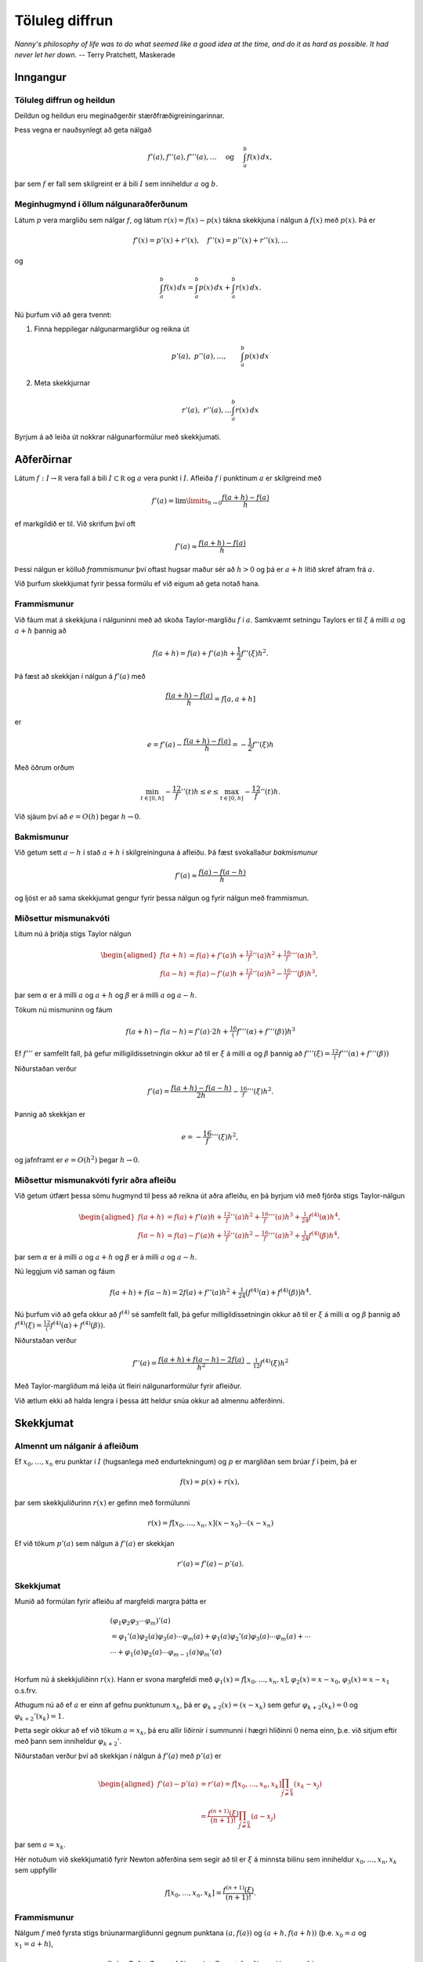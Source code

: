 Töluleg diffrun
===============

*Nanny's philosophy of life was to do what seemed like a good idea at the time, and do it as hard as possible. It had never let her down.*
-- Terry Pratchett, Maskerade

Inngangur
---------

.. index::
	töluleg diffrun
	töluleg heildun

Töluleg diffrun og heildun 
~~~~~~~~~~~~~~~~~~~~~~~~~~~

Deildun og heildun eru meginaðgerðir stærðfræðigreiningarinnar.

Þess vegna er nauðsynlegt að geta nálgað

.. math::

   f'(a),f''(a),f'''(a),\dots \quad 
     \text{ og } \quad
     \int_a^b f(x)\, dx,

þar sem :math:`f` er fall sem skilgreint er á bili :math:`I` sem
inniheldur :math:`a` og :math:`b`.

Meginhugmynd í öllum nálgunaraðferðunum
~~~~~~~~~~~~~~~~~~~~~~~~~~~~~~~~~~~~~~~

Látum :math:`p` vera margliðu sem nálgar :math:`f`, og látum
:math:`r(x)=f(x)-p(x)` tákna skekkjuna í nálgun á :math:`f(x)` með
:math:`p(x)`. Þá er

.. math:: f'(x)=p'(x)+r'(x), \quad f''(x)=p''(x)+r''(x), \dots

og

.. math:: \int_a^b f(x)\, dx=\int_a^b p(x)\, dx+\int_a^b r(x)\, dx.

Nú þurfum við að gera tvennt:

#. Finna heppilegar nálgunarmargliður og reikna út

   .. math:: p'(a), \ p''(a),\dots, \qquad \int_a^b p(x)\, dx

#. Meta skekkjurnar

   .. math:: r'(a), \ r''(a), \dots \int_a^b r(x)\, dx

Byrjum á að leiða út nokkrar nálgunarformúlur með skekkjumati.

.. index::
	afleiður
	töluleg diffrun; frammismunur

Aðferðirnar
-----------

Látum :math:`f : I \to \mathbb R` vera fall á bili
:math:`I \subset \mathbb R` og :math:`a` vera punkt í :math:`I`. Afleiða
:math:`f` í punktinum :math:`a` er skilgreind með

.. math::

   f'(a) = \lim\limits_{h \to 0}
     \frac{f(a+h)-f(a)}{h}

ef markgildið er til. Við skrifum því oft

.. math:: f'(a) \approx \frac{f(a+h)-f(a)}{h}

Þessi nálgun er kölluð *frammismunur* því oftast hugsar maður sér að
:math:`h > 0` og þá er :math:`a+h` lítið skref áfram frá :math:`a`.

Við þurfum skekkjumat fyrir þessa formúlu ef við eigum að geta notað
hana.

Frammismunur
~~~~~~~~~~~~

Við fáum mat á skekkjuna í nálguninni með að skoða Taylor-margliðu
:math:`f` í :math:`a`. Samkvæmt setningu Taylors er til :math:`\xi` á
milli :math:`a` og :math:`a+h` þannig að

.. math:: f(a+h) = f(a) + f'(a)h + \frac{1}{2} f''(\xi)h^2.

Þá fæst að skekkjan í nálgun á :math:`f'(a)` með

.. math:: \frac{f(a+h)-f(a)}{h} = f[a,a+h]

er

.. math:: e = f'(a) - \frac{f(a+h)-f(a)}{h} = -\frac{1}{2} f''(\xi) h

Með öðrum orðum

.. math::

   \min_{t\in [0,h]} -\frac 12 f''(t)h \leq e \leq 
   \max_{t\in [0,h]} -\frac 12 f''(t)h.

Við sjáum því að :math:`e=O(h)` þegar :math:`h \to 0`.

.. index::
	töluleg diffrun; bakmismunur

Bakmismunur
~~~~~~~~~~~

Við getum sett :math:`a-h` í stað :math:`a+h` í skilgreininguna á
afleiðu. Þá fæst svokallaður *bakmismunur*

.. math:: f'(a) \approx \frac{f(a)-f(a-h)}{h}

og ljóst er að sama skekkjumat gengur fyrir þessa nálgun og fyrir nálgun
með frammismun.

.. index::
	töluleg diffrun; miðsettur mismunakvóti

Miðsettur mismunakvóti
~~~~~~~~~~~~~~~~~~~~~~

Lítum nú á þriðja stigs Taylor nálgun

.. math::

   \begin{aligned}
     f(a+h)&=f(a)+f'(a)h+\tfrac 12 f''(a)h^2+\tfrac 16 f'''(\alpha)h^3,\\
     f(a-h)&=f(a)-f'(a)h+\tfrac 12 f''(a)h^2-\tfrac 16 f'''(\beta)h^3,\end{aligned}

þar sem :math:`\alpha` er á milli :math:`a` og :math:`a+h` og
:math:`\beta` er á milli :math:`a` og :math:`a-h`.

Tökum nú mismuninn og fáum

.. math:: f(a+h)-f(a-h)=f'(a)\cdot 2h+\tfrac 16\big(f'''(\alpha)+f'''(\beta)\big)h^3

Ef :math:`f'''` er samfellt fall, þá gefur milligildissetningin okkur að
til er :math:`\xi` á milli :math:`\alpha` og :math:`\beta` þannig að
:math:`f'''(\xi)=\tfrac 12 (f'''(\alpha)+f'''(\beta))`

Niðurstaðan verður

.. math:: f'(a)=\dfrac{f(a+h)-f(a-h)}{2h}-\tfrac 16f'''(\xi)h^2.

Þannig að skekkjan er

.. math:: e = -\frac 16 f'''(\xi) h^2,

og jafnframt er :math:`e = O(h^2)` þegar :math:`h\to 0`.

.. ggb:: 2501721
    :width: 700
    :height: 400
    :img: ./afleida.png
    :imgwidth: 12cm

.. index::
	töluleg diffrun; miðsetttur mismunakvóti fyrir aðra afleiðu

Miðsettur mismunakvóti fyrir aðra afleiðu
~~~~~~~~~~~~~~~~~~~~~~~~~~~~~~~~~~~~~~~~~

Við getum útfært þessa sömu hugmynd til þess að reikna út aðra afleiðu,
en þá byrjum við með fjórða stigs Taylor-nálgun

.. math::

   \begin{aligned}
     f(a+h)&=f(a)+f'(a)h+\tfrac 12 f''(a)h^2+\tfrac 16 f'''(a)h^3
   +\tfrac 1{24}f^{(4)}(\alpha)h^4,\\
     f(a-h)&=f(a)-f'(a)h+\tfrac 12 f''(a)h^2-\tfrac 16 f'''(a)h^3
   +\tfrac 1{24}f^{(4)}(\beta)h^4,\end{aligned}

þar sem :math:`\alpha` er á milli :math:`a` og :math:`a+h` og
:math:`\beta` er á milli :math:`a` og :math:`a-h`.

Nú leggjum við saman og fáum

.. math::

   f(a+h)+f(a-h)=2f(a) +f''(a)h^2+\tfrac
   1{24}\big(f^{(4)}(\alpha)+f^{(4)}(\beta)\big)h^4.

Nú þurfum við að gefa okkur að :math:`f^{(4)}` sé samfellt fall, þá
gefur milligildissetningin okkur að til er :math:`\xi` á milli
:math:`\alpha` og :math:`\beta` þannig að
:math:`f^{(4)}(\xi)=\tfrac 12 (f^{(4)}(\alpha)+f^{(4)}(\beta))`.

Niðurstaðan verður

.. math:: f''(a)=\dfrac{f(a+h)+f(a-h)-2f(a)}{h^2}-\tfrac 1{12}f^{(4)}(\xi)h^2

Með Taylor-margliðum má leiða út fleiri nálgunarformúlur fyrir afleiður.

Við ætlum ekki að halda lengra í þessa átt heldur snúa okkur að almennu
aðferðinni.

Skekkjumat
----------

Almennt um nálganir á afleiðum
~~~~~~~~~~~~~~~~~~~~~~~~~~~~~~

Ef :math:`x_0,\ldots, x_n` eru punktar í :math:`I` (hugsanlega með
endurtekningum) og :math:`p` er margliðan sem brúar :math:`f` í þeim, þá
er

.. math:: f(x) = p(x) + r(x),

þar sem skekkjuliðurinn :math:`r(x)` er gefinn með formúlunni

.. math:: r(x)=f[x_0,\ldots,x_n,x](x-x_0)\cdots(x-x_n)

Ef við tökum :math:`p'(a)` sem nálgun á :math:`f'(a)` er skekkjan

.. math:: r'(a) =  f'(a) - p'(a).

.. index::
	töluleg diffrun; skekkjumat

Skekkjumat
~~~~~~~~~~

Munið að formúlan fyrir afleiðu af margfeldi margra þátta er

.. math::

   \begin{gathered}
     (\varphi_1\varphi_2\varphi_3\cdots\varphi_m)'(a)\\
   =\varphi_1'(a)\varphi_2(a)\varphi_3(a)\cdots\varphi_m(a)
   +\varphi_1(a)\varphi_2'(a)\varphi_3(a)\cdots\varphi_m(a)
   +\cdots\\
   \cdots+\varphi_1(a)\varphi_2(a)\cdots \varphi_{m-1}(a)\varphi_m'(a)\\\end{gathered}

Horfum nú á skekkjuliðinn :math:`r(x)`. Hann er svona margfeldi með
:math:`\varphi_1(x)=f[x_0,\dots,x_n,x]`, :math:`\varphi_2(x)=x-x_0`,
:math:`\varphi_3(x)=x-x_1` o.s.frv.

Athugum nú að ef :math:`a` er einn af gefnu punktunum :math:`x_k`, þá er
:math:`\varphi_{k+2}(x)=(x-x_k)` sem gefur :math:`\varphi_{k+2}(x_k)=0`
og :math:`\varphi_{k+2}'(x_k)=1`.

Þetta segir okkur að ef við tökum :math:`a=x_k`, þá eru allir liðirnir í
summunni í hægri hliðinni :math:`0` nema einn, þ.e. við sitjum eftir með
þann sem inniheldur :math:`{\varphi}_{k+2}'`.

Niðurstaðan verður því að skekkjan í nálgun á :math:`f'(a)` með
:math:`p'(a)` er

.. math::

   \begin{aligned}
     f'(a) - p'(a) &= r'(a)
   =f[x_0,\dots,x_n,x_k]
   \prod_{\stackrel{j=0}{j \not= k}} (x_k-x_j)\\
   &=\dfrac{f^{(n+1)}(\xi)}{(n+1)!}
     \prod_{\stackrel{j=0}{j \not= k}} (a-x_j)\end{aligned}

þar sem :math:`a=x_k`.

Hér notuðum við skekkjumatið fyrir Newton aðferðina sem
segir að til er :math:`\xi` á minnsta bilinu sem inniheldur
:math:`x_0,\ldots,x_n,x_k` sem uppfyllir

.. math:: f[x_0,\ldots,x_n,x_k] = \frac{f^{(n+1)}(\xi)}{(n+1)!}.

Frammismunur
~~~~~~~~~~~~

Nálgum :math:`f` með fyrsta stigs brúunarmargliðunni gegnum punktana
:math:`(a,f(a))` og :math:`(a+h,f(a+h))` (þ.e. :math:`x_0 = a` og
:math:`x_1 = a+h`),

.. math:: f(x)=f[a]+f[a,a+h](x-a)+f[a,a+h,x](x-a)(x-a-h)

Af þessu leiðir formúlan sem við vorum áður komin með

.. math::

   f'(a)=f[a,a+h]+f[a,a+h,a](a-a-h)
     =\dfrac{f(a+h)-f(a)}h-\tfrac 12 f''(\xi)h

Þar sem :math:`\xi` er á milli :math:`a` og :math:`a+h` og uppfyllir að
:math:`f[a,a+h,a]=f[a,a,a+h]=\tfrac 12f''(\xi)`. Hér erum við að
notafæra okkur aftur skekkjumatið sem við sönnuðum í kaflanum um
brúunarmargliður.

Miðsettur mismunakvóti
~~~~~~~~~~~~~~~~~~~~~~

Tökum þriggja punkta brúunarformúlu með :math:`a-h`, :math:`a+h` og
:math:`a`. Þá er

.. math::

   \begin{aligned}
     f(x)&=f[a-h]+f[a-h,a+h](x-a+h)\\
     &+f[a-h,a+h,a](x-a+h)(x-a-h)\\
     &+f[a-h,a+h,a,x](x-a+h)(x-a-h)(x-a)\end{aligned}

Athugum að afleiðan af annars stigs þættinum

.. math:: x\mapsto (x-a+h)(x-a-h)=(x-a)^2-h^2

er :math:`0` í punktinum :math:`a` og því er

.. math::

   \begin{aligned}
     f'(a)&=f[a-h,a+h]+f[a-h,a+h,a,a](-h^2)\\
     &=\dfrac{f(a+h)-f(a-h)}{2h}-\tfrac 16 f'''(\xi)h^2 \end{aligned}

Hér nýttum við okkur að til er :math:`\xi` á milli :math:`a-h` og
:math:`a+h` þannig að :math:`f[a-h,a+h,a,a]=\tfrac 16 f'''(\xi)`.

Miðsettur mismunakvóti fyrir aðra afleiðu
~~~~~~~~~~~~~~~~~~~~~~~~~~~~~~~~~~~~~~~~~

Áfram heldur leikurinn. Nú skulum við leiða aftur út formúluna fyrir
nálgun á :math:`f''(a)` með miðsettum mismunakvóta

Þá tökum við þriggja punkta brúunarformúlu með :math:`a-h`, :math:`a+h`
og :math:`a` með :math:`a` tvöfaldan. Þá er

.. math::

   \begin{aligned}
     f(x)&=f[a-h]+f[a-h,a+h](x-a+h)\\
     &+f[a-h,a+h,a](x-a+h)(x-a-h)\\
     &+f[a-h,a+h,a,a](x-a+h)(x-a-h)(x-a)\\
     &+f[a-h,a+h,a,a,x](x-a+h)(x-a-h)(x-a)^2\end{aligned}

Gætum þess að halda liðnum :math:`(x-a)`. Þá fáum við

.. math::

   \begin{aligned}
     f(x)&=f[a-h]+f[a-h,a+h](x-a+h)\\
     &+f[a-h,a+h,a]\big((x-a)^2-h^2)\big)\\
     &+f[a-h,a+h,a,a]\big((x-a)^3-h^2(x-a))\big)\\
     &+f[a-h,a+h,a,a,x]\big((x-a)^4-h^2(x-a)^2)\big)\end{aligned}

Nú þurfum við að reikna aðra afleiðu í punktinum :math:`a`. Athugum að
önnur afleiða af annars stigs þættinum

.. math:: x\mapsto (x-a+h)(x-a-h)=(x-a)^2-h^2

er fastafallið :math:`2`, önnur afleiða af þriðja stigs liðnum

.. math:: x\mapsto (x-a)^3-h^2(x-a)

er :math:`0` í punktinum :math:`a` og önnur afleiða af fjórða stigs
liðnum

.. math:: x\mapsto (x-a)^4-h^2(x-a)^2

er fastafallið :math:`-2h^2`.

Við höfum því

.. math:: f''(a)=2f[a-h,a+h,a]+f[a-h,a+h,a,a,a](-2h^2)

Nú er til punktur :math:`\xi` á minnsta bili sem inniheldur :math:`a-h`,
:math:`a+h` og :math:`a` þannig að :math:`f[a-h,a+h,a,a,a]=\tfrac
1{24}f^{(4)}(\xi)`.

Við þurfum að reikna út fyrri mismunakvótann

.. math::

   \begin{aligned}
     f[a-h,a+h,a]&=f[a-h,a,a+h]=\dfrac{f[a,a+h]-f[a-h,a]}{2h}\\
     &=\dfrac 1{2h}\bigg(\dfrac{f(a+h)-f(a)}h-\dfrac{f(a)-f(a-h)}h\bigg)\\
     &=\dfrac{f(a+h)+f(a-h)-2f(a)}{2h^2}  \end{aligned}

Við höfum því leitt aftur út formúluna

.. math::

   f''(a)=\dfrac{f(a+h)+f(a-h)-2f(a)}{h^2}-\tfrac
     1{12}f^{(4)}(\xi)h^2

.. index::
	töluleg diffrun; Richardson útgiskun

Richardson útgiskun
-------------------

Það ætti að vera ljóst að töluleg deildun er nokkuð óstöðug aðferð því
ef skrefastærðin :math:`h` er lítil eru tölurnar
:math:`f(a+h), f(a), f(a-h)` nálægt hver annarri og við getum lent í
styttingarskekkjum.

Því er ekki hægt að búast við að fá alltaf betri nálgun á :math:`f'(a)`
við að minnka skrefalengdina :math:`h`.

Leiðin er Richardson útgiskun (e. extrapolation), sem er aðferð til að
bæta nálganir.

Til eru mjög almennar útgáfur þessarar aðferðar en við munum aðeins
skoða þau sértilfelli sem nýtast okkur mest.

Útleiðsla á miðsettum mismunakvóta
~~~~~~~~~~~~~~~~~~~~~~~~~~~~~~~~~~

Við skulum byrja á að að leiða aftur út formúluna fyrir miðsettann
mismunakvóta til að fá betri upplýsingar um skekkjuliðinn. Fyrir fall
:math:`f` sem er nógu oft deildanlegt má beita Taylor til að skrifa

.. math::

   \begin{aligned}
     f(a+h) &= f(a) + f'(a)h   + \ldots
     + \frac{f^{(2n)}(a)}{(2n!)}h^{2n}
     + \frac{f^{(2n+1)}(a)}{(2n+1)!)}h^{2n+1} + O(h^{2n+2}) \\
     f(a-h) &= f(a) - f'(a)h 
       + \ldots
     + \frac{f^{(2n)}(a)}{(2n!)}h^{2n}
     - \frac{f^{(2n+1)}(a)}{(2n+1)!)}h^{2n+1} + O(h^{2n+2})\end{aligned}

Ef við drögum seinni jöfnuna frá þeirri fyrri fæst

.. math::

   f(a+h)-f(a-h) = 2f'(a)h + 2\frac{f'''(a)}{3!}h^3
     + \ldots + 2\frac{f^{(2n+1)}(a)}{(2n+1)!}h^{2n+1} + O(h^{2n+2})

svo ef við einangrum :math:`f'(a)` sjáum við að

.. math::

   f'(a) = R_1(h) 
     + a_2 h^2 + a_4 h^4 + \ldots + a_{2n} h^{2n} + O(h^{2n+1})

þar sem

.. math::

   R_1(h) = \frac{f(a+h)-f(a-h)}{2h}
     \quad \text{og} \quad
     a_k = -\frac{f^{(k+1)}(a)}{(k+1)!},
     \quad k = 2,4,\ldots,2n.

Helmingun á skrefinu
~~~~~~~~~~~~~~~~~~~~

Hér er minnsta veldi í skekkjuliðnum :math:`h^2`, svo nálgunin
:math:`f'(a)
\approx R_1(h)` er :math:`O(h^2)`, eins og við höfum reyndar séð áður.
Helmingum nú skrefalengdina :math:`h`, þá fæst

.. math::

   f'(a) = R_1(h/2) + a_2 \left(\frac{h}{2}\right)^2
     + a_4 \left(\frac{h}{2}\right)^4 + \ldots
     + a_{2n} \left(\frac{h}{2}\right)^{2n} + O(h^{2n+1}).

Nú berum við saman þessi tvö skref:

.. math::

   \begin{aligned}
     f'(a) &= R_1(h/2) + \tfrac 14 a_2 h^2
     + a_4 \left(\frac{h}{2}\right)^4 + \ldots
     + a_{2n} \left(\frac{h}{2}\right)^{2n} + O(h^{2n+1}),\\
     f'(a) &= R_1(h) 
     + a_2 h^2 + a_4 h^4 + \ldots + a_{2n} h^{2n} + O(h^{2n+1})\\\end{aligned}

Margföldum efri jöfnuna með :math:`4` og drögum þá síðari frá. Þá
stendur eftir

.. math::

   \begin{aligned}
     3f'(a) &= 4 R_1(h/2) - R_1(h) 
     + a_4 \left( \frac{4}{2^4} - 1 \right)h^4 \\
     &+ a_6 \left( \frac{4}{2^6} - 1 \right)h^6
     + \ldots
     + a_{2n} \left( \frac{4}{2^{2n}} - 1 \right)h^{2n}
     + O(h^{2n+1})\end{aligned}

Fjórða stigs nálgun
~~~~~~~~~~~~~~~~~~~

Nú erum við komin með nýja formúlu:

.. math::

   f'(a) = R_2(h) + b_4 h^4 + b_6 h^6 + \ldots + b_{2n} h^{2n}
     + O(h^{2n+1})

þar sem

.. math::

   R_2(h) = \frac{4 R_1(h/2) - R_1(h)}{3}
     \quad \text{og} \quad
     b_k = \frac{a_k}{3} \cdot \left(\frac{4}{2^k}-1\right),
     \  k = 4,6,\ldots,2n.

Ef við berum þetta saman við jöfnuna sem við byrjuðum með

.. math::

   f'(a) = R_1(h) 
     + a_2 h^2 + a_4 h^4 + \ldots + a_{2n} h^{2n} + O(h^{2n+1})

þá sjáum við að minnsta veldi í skekkjuliðnum er :math:`h^4`, svo
nálgunin :math:`f'(a)
\approx R_2(h)` uppfyllir

.. math:: f'(a) - R_2(h) = O(h^4)

og er því betri nálgun en áður.

Þetta ferli heitir *Richardson útgiskun*.

Hægt er að halda áfram útgiskun
~~~~~~~~~~~~~~~~~~~~~~~~~~~~~~~

Næsta takmark er að eyða liðnum :math:`b_4h^4` úr þessari formúlu með
því að líta á

.. math::

   f'(a) = R_2(h/2) + b_4 \left(\frac{h}{2}\right)^4 
     + b_6 \left(\frac{h}{2}\right)^6 + \ldots
     + b_{2n} \left(\frac{h}{2}\right)^{2n} + O(h^{2n+1})

Síðan stillum við þessari jöfnu upp með þeirri síðari

.. math::

   \begin{aligned}
     f'(a) &= R_2(h/2) + \tfrac 1{16}b_4 h^4 
     + \tfrac 1{64}b_6 h^6 + \ldots
     + \tfrac 1{2^{2n}}b_{2n} h^{2n} + O(h^{2n+1})\\
     f'(a) &= R_2(h) + b_4 h^4 + b_6 h^6 + \ldots + b_{2n} h^{2n}
     + O(h^{2n+1})\end{aligned}

Margföldum fyrri jöfnuna með :math:`16` og drögum þá síðari frá

.. math::

   \begin{aligned}
     15f'(a) &= 16 R_2(h/2) - R_2(h) 
     + b_6 \left( \frac{16}{2^6} - 1 \right) h^6 \\
     &+ b_8 \left( \frac{16}{2^8} - 1 \right) h^8
     + \ldots
     + b_{2n} \left( \frac{16}{2^{2n}} - 1 \right) h^{2n}
     + O(h^{2n+1}).\end{aligned}

Sjötta stigs skekkja
~~~~~~~~~~~~~~~~~~~~

.. math::

   \begin{aligned}
     15f'(a) &= 16 R_2(h/2) - R_2(h) 
     + b_6 \left( \frac{16}{2^6} - 1 \right) h^6 \\
     &+ b_8 \left( \frac{16}{2^8} - 1 \right) h^8
     + \ldots
     + b_{2n} \left( \frac{16}{2^{2n}} - 1 \right) h^{2n}
     + O(h^{2n+1}).\end{aligned}

Því er

.. math::

   f'(a) = R_3(h) + c_6 h^6 + c_8 h^8 \ldots + c_{2n} h^{2n}
     + O(h^{2n+1})

þar sem

.. math::

   R_3(h) = \frac{16 R_2(h/2) - R_2(h)}{15},
     \quad \text{og} \quad
     c_k = \frac{b_k}{15} \cdot \left( \frac{16}{2^k} - 1 \right),
     \quad k = 6,8,\ldots,2n.

Nýja nálgunin uppfyllir

.. math:: f'(a) - R_3(h) = O(h^6)

og er því enn betri en áður, en við þurfum líka að reikna út
:math:`R_1(h/4)` til að reikna :math:`R_2(h/2)`.

Almenn rakningarformúla
~~~~~~~~~~~~~~~~~~~~~~~

Richardson-útgiskunin heldur áfram og út kemur

.. math::

   R_{i+1}(h) = \frac{4^i R_i(h/2) - R_i(h)}{4^i-1}
     = R_i(h/2) + \frac{R_i(h/2)-R_i(h)}{4^i-1}

fyrir :math:`(i+1)`-tu Richardson útgiskun og :math:`R_{i+1}(h)`
uppfyllir að

.. math:: f'(a) - R_{i+1}(h) = O(h^{2i+2}),

en á móti kemur að til að reikna út :math:`R_{i+1}(h)` þurfum við að
hafa reiknað út tölurnar

| :math:`R_1(h)`, :math:`R_1(h/2)`, :math:`\ldots`, :math:`R_1(h/2^i)`
  auk
| :math:`R_2(h)`, :math:`R_2(h/2)`, …, :math:`R_2(h/2^{i-1})` og svo
  framvegis að
| :math:`\qquad \vdots`
| :math:`R_i(h)` og :math:`R_i(h/2)`.

Eins og áður sagði fara styttingarskekkjur á endanum að segja til sín í
útreikningum á :math:`R_1(h)`, svo einhver takmörk eru fyrir hversu
margar Richardson útgiskanir er hægt að framkvæma.

Reiknirit
~~~~~~~~~

Útreikningarnir að ofan eru yfirleitt settir fram í töflu

.. math::

   \begin{array}{ccccc}
       D(1,1) &   &   &   &   \\
       D(2,1) & D(2,2) &  &  &  \\
       D(3,1) & D(3,2) & D(3,3) & & \\
       \vdots & \vdots & \vdots & \ddots & \\
       D(n,1) & D(n,2) & D(n,3) & \ldots & D(n,n)
     \end{array}

þar sem :math:`D(i,j) = R_j(h/2^{i-j})` og þar með

.. math::

   D(i,j) = \begin{cases}
       \dfrac{f(a+h/2^{i-1})-f(a-h/2^{i-1})}{2\cdot h/2^{i-1}}, & j = 1 \\
       D(i,j-1) + \dfrac{D(i,j-1)-D(i-1,j-1)}{4^{j-1}-1}, & j > 1
     \end{cases}

sem gerir okkur auðvelt að forrita Richardson útgiskun.

Skekkjumat
~~~~~~~~~~

Finnum nú eftirámat fyrir :math:`D(i,j)` með stærðunum
:math:`D(i,j-1)` og :math:`D(i-1,j-1)`. Hér á eftir er
:math:`R_j(h/2)` í hlutverki :math:`D(i,j-1)` og :math:`R_i(h)` í
hlutverki :math:`D(i-1,j-1)`
(:math:`h` er helmingað þegar við förum niður um eina línu).

Munum að :math:`R_i(h)` uppfyllir að

.. math:: f'(a) = R_j(h) + Kh^{2j} + O(h^{2j+1})

fyrir eitthvert :math:`K` í :math:`\mathbb R` og að

.. math::

   f'(a) = R_j(h/2) + K \left( \frac{h}{2} \right)^{2j}
     + O(h^{2j+1})

Ef við tökum mismun á hægri og vinstri hliðum þessara jafna, þá fáum við

.. math::

   0 = R_j(h) - R_j(h/2) + K \left(1 - \frac{1}{2^{2j}}\right)h^{2j}
     + O(h^{2j+1})

og ef við einangrum :math:`K` fæst

.. math::

   K = -\frac{4^{j}}{h^{2j}} \cdot \frac{R_j(h)-R_j(h/2)}{4^{j}-1} +
   O(h^{2j+1}).

Útleiðsla á fyrirframmati
~~~~~~~~~~~~~~~~~~~~~~~~~

Þá er skekkjan í nálgun á :math:`f'(a)` með :math:`R_j(h/2)` jöfn

.. math::

   \begin{aligned}
     e_j(h/2) &= f'(a) - R_j(h/2) \\
     &= K\left(\frac{h}{2}\right)^{2j} + O(h^{2j+1}) \\
     &= -\frac{R_j(h)-R_j(h/2)}{4^{j}-1} + O(h^{2j+1}) \\
     &\approx -\frac{R_j(h)-R_j(h/2)}{4^{j}-1}.\end{aligned}

Þar sem :math:`R_j(h/2)` er nálgun á :math:`f'(a)` af stigi
:math:`O(h^{2j+1})`, en :math:`R_{j+1}(h)` er nálgun á :math:`f'(a)` af
stigi :math:`O(h^{2i+3})` getum við slegið á :math:`e_{j+1}(h)` með
:math:`e_j(h/2)`. Ef við lækkum vísinn :math:`j+1` um einn gefur það
okkur matið

.. math::

   e_j(h) \approx \frac{R_{j-1}(h)-R_{j-1}(h/2)}{4^{j-1}-1} =
     \frac{D(i,j-1)-D(i-1,j-1)}{4^{j-1}-1}

sem er einmitt liðurinn í rakningarformúlunni fyrir :math:`D(i,j)`.

Sýnidæmi
~~~~~~~~

Látum :math:`f(x)=x/(x^2+4)^{2/3}` og :math:`a=-1`. Byrjum með
:math:`h=1` og notum svo rakningarformúluna til þess að fylla út
útgiskunartöfluna.

+-------------+------------------+------------------+------------------+------------------+
| :math:`h`   | :math:`D(i,1)`   | :math:`D(i,2)`   | :math:`D(i,3)`   | :math:`D(i,4)`   |
+=============+==================+==================+==================+==================+
| 1 .         | 0.25000000       |                  |                  |                  |
+-------------+------------------+------------------+------------------+------------------+
| 0.5         | 0.25151838       | 0.25202451       |                  |                  |
+-------------+------------------+------------------+------------------+------------------+
| 0.25        | 0.25104655       | 0.25088928       | 0.25081360       |                  |
+-------------+------------------+------------------+------------------+------------------+
| 0.125       | 0.25086355       | 0.25080254       | 0.25079676       | 0.25079649       |
+-------------+------------------+------------------+------------------+------------------+

Niðustaðan er: :math:`f'(-1)\approx   0.2507964`, með eftirámat á
skekkju :math:`-3\cdot 10^{-7}`.

Rétt gildi er :math:`0.25079647217924889177`.


